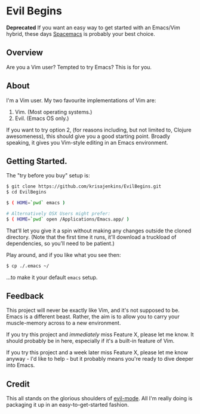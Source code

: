 * Evil Begins

*Deprecated* If you want an easy way to get started with an Emacs/Vim
hybrid, these days [[http://spacemacs.org/][Spacemacs]] is probably your best choice.

** Overview

Are you a Vim user? Tempted to try Emacs? This is for you.

** About

I'm a Vim user. My two favourite implementations of Vim are:

1. Vim. (Most operating systems.)
2. Evil. (Emacs OS only.)

If you want to try option 2, (for reasons including, but not limited
to, Clojure awesomeness), this should give you a good starting
point. Broadly speaking, it gives you Vim-style editing in an Emacs
environment.

** Getting Started.

The "try before you buy" setup is:

#+BEGIN_SRC sh
$ git clone https://github.com/krisajenkins/EvilBegins.git
$ cd EvilBegins

$ ( HOME=`pwd` emacs )

# Alternatively OSX Users might prefer:
$ ( HOME=`pwd` open /Applications/Emacs.app/ )
#+END_SRC

That'll let you give it a spin without making any changes outside the
cloned directory.
(Note that the first time it runs, it'll download a truckload of
dependencies, so you'll need to be patient.)

Play around, and if you like what you see then:

#+BEGIN_SRC sh
$ cp ./.emacs ~/
#+END_SRC

...to make it your default =emacs= setup.

** Feedback

This project will never be exactly like Vim, and it's not supposed to
be. Emacs is a different beast. Rather, the aim is to allow you to
carry your muscle-memory across to a new environment.

If you try this project and /immediately/ miss Feature X, please let me
know. It should probably be in here, especially if it's a built-in
feature of Vim.

If you try this project and a week later miss Feature X, please let me
know anyway - I'd like to help - but it probably means you're ready to
dive deeper into Emacs.

** Credit

This all stands on the glorious shoulders of [[https://gitorious.org/evil/pages/Home][evil-mode]]. All I'm really
doing is packaging it up in an easy-to-get-started fashion.
